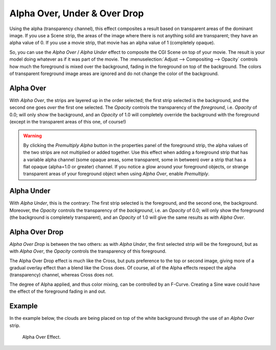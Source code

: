 
*****************************
Alpha Over, Under & Over Drop
*****************************

Using the alpha (transparency channel),
this effect composites a result based on transparent areas of the dominant image.
If you use a Scene strip, the areas of the image where there is not anything solid are transparent;
they have an alpha value of 0. If you use a movie strip, that movie has an alpha value of 1 (completely opaque).

So, you can use the *Alpha Over* / *Alpha Under* effect to composite the CGI Scene on top of your movie.
The result is your model doing whatever as if it was part of the movie.
The :menuselection:`Adjust --> Compositing --> Opacity` controls how much the foreground is mixed over the background,
fading in the foreground on top of the background. The colors of transparent foreground image
areas are ignored and do not change the color of the background.


.. _bpy.types.AlphaOverSequence:

Alpha Over
==========

With *Alpha Over*, the strips are layered up in the order selected; the first strip selected is the background,
and the second one goes *over* the first one selected.
The *Opacity* controls the transparency of the *foreground*, i.e. *Opacity* of 0.0;
will only show the background, and an *Opacity* of 1.0 will completely override the background with the foreground
(except in the transparent areas of this one, of course!)

.. warning::

   By clicking the *Premultiply Alpha* button in the properties panel of the foreground strip,
   the alpha values of the two strips are not multiplied or added together.
   Use this effect when adding a foreground strip that has a variable alpha channel
   (some opaque areas, some transparent, some in between) over a strip that has a flat opaque
   (alpha=1.0 or greater) channel. If you notice a glow around your foreground objects,
   or strange transparent areas of your foreground object when using *Alpha Over*,
   enable *Premultiply*.


.. _bpy.types.AlphaUnderSequence:

Alpha Under
===========

With *Alpha Under*, this is the contrary:
The first strip selected is the foreground, and the second one, the background.
Moreover, the *Opacity* controls the transparency of the *background*, i.e. an *Opacity* of 0.0;
will only show the foreground (the background is completely transparent),
and an *Opacity* of 1.0 will give the same results as with *Alpha Over*.


.. _bpy.types.OverDropSequence:

Alpha Over Drop
===============

*Alpha Over Drop* is between the two others: as with *Alpha Under*,
the first selected strip will be the foreground, but as with *Alpha Over*,
the *Opacity* controls the transparency of this foreground.

The Alpha Over Drop effect is much like the Cross,
but puts preference to the top or second image,
giving more of a gradual overlay effect than a blend like the Cross does. Of course,
all of the Alpha effects respect the alpha (transparency) channel, whereas Cross does not.

The degree of Alpha applied, and thus color mixing, can be controlled by an F-Curve.
Creating a Sine wave could have the effect of the foreground fading in and out.


Example
=======

In the example below, the clouds are being placed on top of the white background
through the use of an *Alpha Over* strip.

.. TODO2.8(sequencer):
.. figure:: /images/editors_vse_sequencer_strips_effects_alpha-over-under-overdrop_example.png

   Alpha Over Effect.
